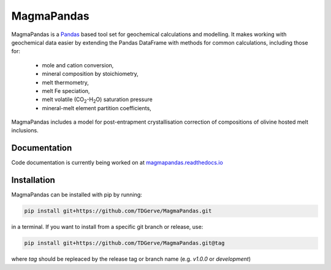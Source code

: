 ===========
MagmaPandas
===========

MagmaPandas is a `Pandas <https://pandas.pydata.org/>`_ based tool set for geochemical calculations and modelling.
It makes working with geochemical data easier by extending the Pandas DataFrame
with methods for common calculations, including those for:

   * mole and cation conversion,
   * mineral composition by stoichiometry,
   * melt thermometry,
   * melt Fe speciation,
   * melt volatile (CO\ :sub:`2`\-H\ :sub:`2`\O) saturation pressure
   * mineral-melt element partition coefficients,


MagmaPandas includes a model for post-entrapment crystallisation correction of compositions of olivine hosted melt inclusions.

Documentation
-------------
Code documentation is currently being worked on at `magmapandas.readthedocs.io <https://magmapandas.readthedocs.io>`_


Installation
------------
MagmaPandas can be installed with pip by running:

.. code-block:: bash

    pip install git+https://github.com/TDGerve/MagmaPandas.git

in a terminal.
If you want to install from a specific git branch or release, use:

.. code-block:: bash

    pip install git+https://github.com/TDGerve/MagmaPandas.git@tag

where *tag* should be repleaced by the release tag or branch name (e.g. *v1.0.0* or *development*)


